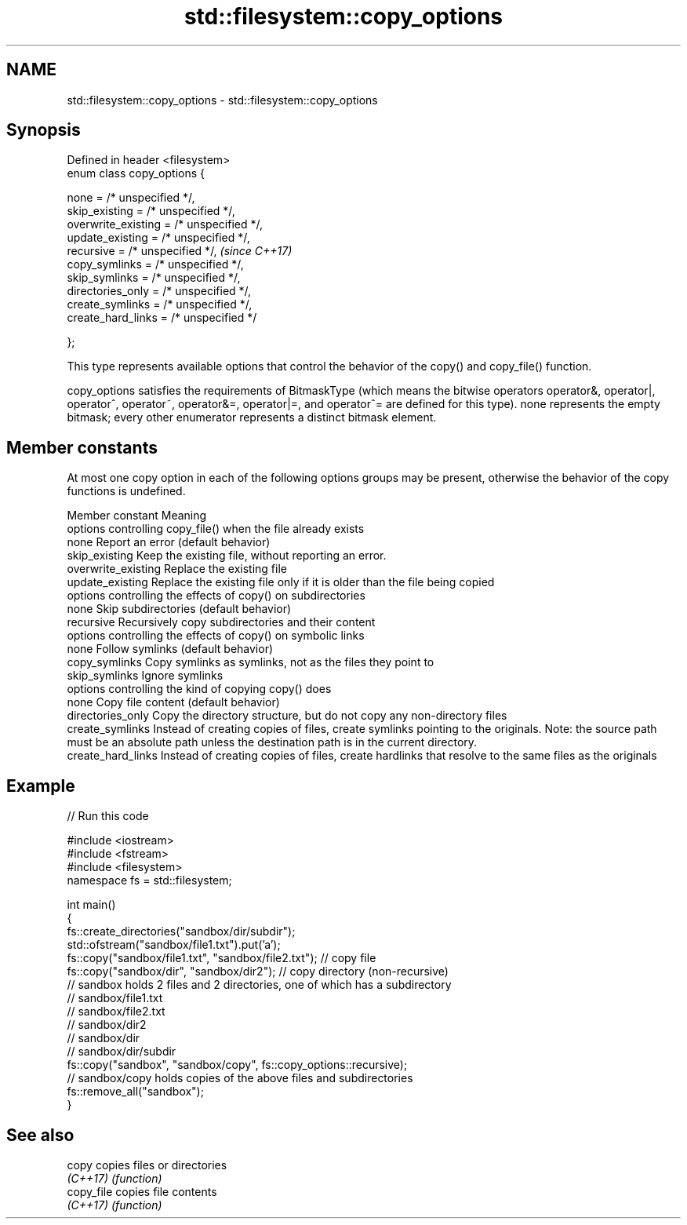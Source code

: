 .TH std::filesystem::copy_options 3 "2020.03.24" "http://cppreference.com" "C++ Standard Libary"
.SH NAME
std::filesystem::copy_options \- std::filesystem::copy_options

.SH Synopsis
   Defined in header <filesystem>
   enum class copy_options {

   none = /* unspecified */,
   skip_existing = /* unspecified */,
   overwrite_existing = /* unspecified */,
   update_existing = /* unspecified */,
   recursive = /* unspecified */,           \fI(since C++17)\fP
   copy_symlinks = /* unspecified */,
   skip_symlinks = /* unspecified */,
   directories_only = /* unspecified */,
   create_symlinks = /* unspecified */,
   create_hard_links = /* unspecified */

   };

   This type represents available options that control the behavior of the copy() and copy_file() function.

   copy_options satisfies the requirements of BitmaskType (which means the bitwise operators operator&, operator|, operator^, operator~, operator&=, operator|=, and operator^= are defined for this type). none represents the empty bitmask; every other enumerator represents a distinct bitmask element.

.SH Member constants

   At most one copy option in each of the following options groups may be present, otherwise the behavior of the copy functions is undefined.

    Member constant                                                                                           Meaning
                                                                          options controlling copy_file() when the file already exists
   none               Report an error (default behavior)
   skip_existing      Keep the existing file, without reporting an error.
   overwrite_existing Replace the existing file
   update_existing    Replace the existing file only if it is older than the file being copied
                                                                          options controlling the effects of copy() on subdirectories
   none               Skip subdirectories (default behavior)
   recursive          Recursively copy subdirectories and their content
                                                                          options controlling the effects of copy() on symbolic links
   none               Follow symlinks (default behavior)
   copy_symlinks      Copy symlinks as symlinks, not as the files they point to
   skip_symlinks      Ignore symlinks
                                                                              options controlling the kind of copying copy() does
   none               Copy file content (default behavior)
   directories_only   Copy the directory structure, but do not copy any non-directory files
   create_symlinks    Instead of creating copies of files, create symlinks pointing to the originals. Note: the source path must be an absolute path unless the destination path is in the current directory.
   create_hard_links  Instead of creating copies of files, create hardlinks that resolve to the same files as the originals

.SH Example

   
// Run this code

 #include <iostream>
 #include <fstream>
 #include <filesystem>
 namespace fs = std::filesystem;

 int main()
 {
     fs::create_directories("sandbox/dir/subdir");
     std::ofstream("sandbox/file1.txt").put('a');
     fs::copy("sandbox/file1.txt", "sandbox/file2.txt"); // copy file
     fs::copy("sandbox/dir", "sandbox/dir2"); // copy directory (non-recursive)
     // sandbox holds 2 files and 2 directories, one of which has a subdirectory
     // sandbox/file1.txt
     // sandbox/file2.txt
     // sandbox/dir2
     // sandbox/dir
     //    sandbox/dir/subdir
     fs::copy("sandbox", "sandbox/copy", fs::copy_options::recursive);
     // sandbox/copy holds copies of the above files and subdirectories
     fs::remove_all("sandbox");
 }

.SH See also

   copy      copies files or directories
   \fI(C++17)\fP   \fI(function)\fP
   copy_file copies file contents
   \fI(C++17)\fP   \fI(function)\fP

